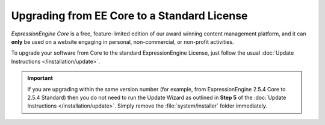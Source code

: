 Upgrading from EE Core to a Standard License
============================================

*ExpressionEngine Core* is a free, feature-limited edition of our award winning
content management platform, and it can **only** be used on a website engaging 
in personal, non-commercial, or non-profit activities.

To upgrade your software from Core to the standard ExpressionEngine
License, just follow the usual :doc:`Update Instructions
</installation/update>`.

.. important:: If you are upgrading within the same version number (for
   example, from ExpressionEngine 2.5.4 Core to 2.5.4 Standard)
   then you do not need to run the Update Wizard as outlined in **Step 5** of
   the :doc:`Update Instructions </installation/update>`. Simply remove
   the :file:`system/installer` folder immediately.